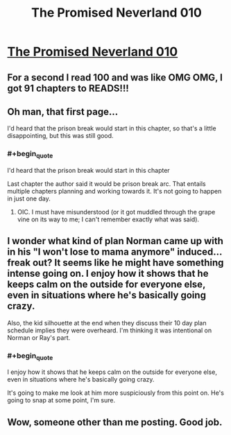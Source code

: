 #+TITLE: The Promised Neverland 010

* [[http://mangastream.com/r/neverland/010/3728/1][The Promised Neverland 010]]
:PROPERTIES:
:Author: Dwood15
:Score: 15
:DateUnix: 1476199387.0
:END:

** For a second I read 100 and was like OMG OMG, I got 91 chapters to READS!!!
:PROPERTIES:
:Author: RaceHard
:Score: 3
:DateUnix: 1476206961.0
:END:


** Oh man, that first page...

I'd heard that the prison break would start in this chapter, so that's a little disappointing, but this was still good.
:PROPERTIES:
:Author: callmebrotherg
:Score: 2
:DateUnix: 1476199981.0
:END:

*** #+begin_quote
  I'd heard that the prison break would start in this chapter
#+end_quote

Last chapter the author said it would be prison break arc. That entails multiple chapters planning and working towards it. It's not going to happen in just one day.
:PROPERTIES:
:Author: Dwood15
:Score: 1
:DateUnix: 1476203390.0
:END:

**** OIC. I must have misunderstood (or it got muddled through the grape vine on its way to me; I can't remember exactly what was said).
:PROPERTIES:
:Author: callmebrotherg
:Score: 1
:DateUnix: 1476203488.0
:END:


** I wonder what kind of plan Norman came up with in his "I won't lose to mama anymore" induced...freak out? It seems like he might have something intense going on. I enjoy how it shows that he keeps calm on the outside for everyone else, even in situations where he's basically going crazy.

Also, the kid silhouette at the end when they discuss their 10 day plan schedule implies they were overheard. I'm thinking it was intentional on Norman or Ray's part.
:PROPERTIES:
:Author: ghost-pacman4
:Score: 2
:DateUnix: 1476205702.0
:END:

*** #+begin_quote
  I enjoy how it shows that he keeps calm on the outside for everyone else, even in situations where he's basically going crazy.
#+end_quote

It's going to make me look at him more suspiciously from this point on. He's going to snap at some point, I'm sure.
:PROPERTIES:
:Author: callmebrotherg
:Score: 1
:DateUnix: 1476237657.0
:END:


** Wow, someone other than me posting. Good job.
:PROPERTIES:
:Author: gbear605
:Score: 2
:DateUnix: 1476231782.0
:END:
